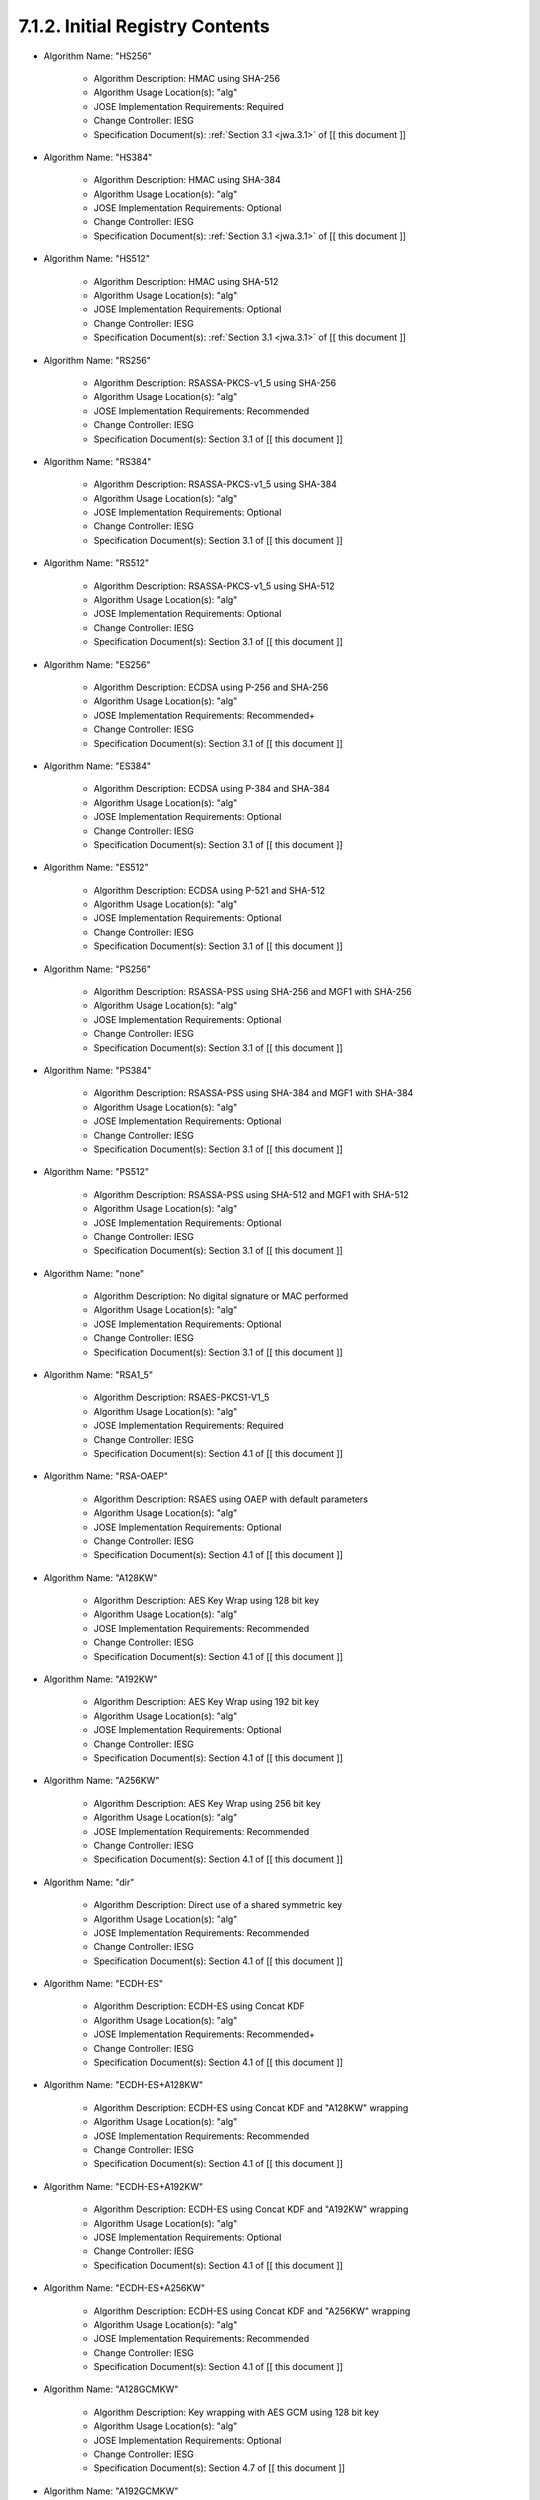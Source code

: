 7.1.2. Initial Registry Contents
^^^^^^^^^^^^^^^^^^^^^^^^^^^^^^^^^^^^^^^^^^^^^^^^^^^^^^^^^^^^


-  Algorithm Name: "HS256"

    -  Algorithm Description: HMAC using SHA-256
    -  Algorithm Usage Location(s): "alg"
    -  JOSE Implementation Requirements: Required
    -  Change Controller: IESG
    -  Specification Document(s): :ref:`Section 3.1 <jwa.3.1>` of [[ this document ]]

-  Algorithm Name: "HS384"

    -  Algorithm Description: HMAC using SHA-384
    -  Algorithm Usage Location(s): "alg"
    -  JOSE Implementation Requirements: Optional
    -  Change Controller: IESG
    -  Specification Document(s): :ref:`Section 3.1 <jwa.3.1>` of [[ this document ]]

-  Algorithm Name: "HS512"

    -  Algorithm Description: HMAC using SHA-512
    -  Algorithm Usage Location(s): "alg"
    -  JOSE Implementation Requirements: Optional
    -  Change Controller: IESG
    -  Specification Document(s): :ref:`Section 3.1 <jwa.3.1>` of [[ this document ]]

-  Algorithm Name: "RS256"

    -  Algorithm Description: RSASSA-PKCS-v1_5 using SHA-256
    -  Algorithm Usage Location(s): "alg"
    -  JOSE Implementation Requirements: Recommended
    -  Change Controller: IESG
    -  Specification Document(s): Section 3.1 of [[ this document ]]

-  Algorithm Name: "RS384"

    -  Algorithm Description: RSASSA-PKCS-v1_5 using SHA-384
    -  Algorithm Usage Location(s): "alg"
    -  JOSE Implementation Requirements: Optional
    -  Change Controller: IESG
    -  Specification Document(s): Section 3.1 of [[ this document ]]

-  Algorithm Name: "RS512"

    -  Algorithm Description: RSASSA-PKCS-v1_5 using SHA-512
    -  Algorithm Usage Location(s): "alg"
    -  JOSE Implementation Requirements: Optional
    -  Change Controller: IESG
    -  Specification Document(s): Section 3.1 of [[ this document ]]

-  Algorithm Name: "ES256"

    -  Algorithm Description: ECDSA using P-256 and SHA-256
    -  Algorithm Usage Location(s): "alg"
    -  JOSE Implementation Requirements: Recommended+
    -  Change Controller: IESG
    -  Specification Document(s): Section 3.1 of [[ this document ]]

-  Algorithm Name: "ES384"

    -  Algorithm Description: ECDSA using P-384 and SHA-384
    -  Algorithm Usage Location(s): "alg"
    -  JOSE Implementation Requirements: Optional
    -  Change Controller: IESG
    -  Specification Document(s): Section 3.1 of [[ this document ]]

-  Algorithm Name: "ES512"

    -  Algorithm Description: ECDSA using P-521 and SHA-512
    -  Algorithm Usage Location(s): "alg"
    -  JOSE Implementation Requirements: Optional
    -  Change Controller: IESG
    -  Specification Document(s): Section 3.1 of [[ this document ]]

-  Algorithm Name: "PS256"

    -  Algorithm Description: RSASSA-PSS using SHA-256 and MGF1 with SHA-256
    -  Algorithm Usage Location(s): "alg"
    -  JOSE Implementation Requirements: Optional
    -  Change Controller: IESG
    -  Specification Document(s): Section 3.1 of [[ this document ]]

-  Algorithm Name: "PS384"

    -  Algorithm Description: RSASSA-PSS using SHA-384 and MGF1 with SHA-384
    -  Algorithm Usage Location(s): "alg"
    -  JOSE Implementation Requirements: Optional
    -  Change Controller: IESG
    -  Specification Document(s): Section 3.1 of [[ this document ]]

-  Algorithm Name: "PS512"

    -  Algorithm Description: RSASSA-PSS using SHA-512 and MGF1 with SHA-512
    -  Algorithm Usage Location(s): "alg"
    -  JOSE Implementation Requirements: Optional
    -  Change Controller: IESG
    -  Specification Document(s): Section 3.1 of [[ this document ]]

-  Algorithm Name: "none"

    -  Algorithm Description: No digital signature or MAC performed
    -  Algorithm Usage Location(s): "alg"
    -  JOSE Implementation Requirements: Optional
    -  Change Controller: IESG
    -  Specification Document(s): Section 3.1 of [[ this document ]]

-  Algorithm Name: "RSA1_5"

    -  Algorithm Description: RSAES-PKCS1-V1_5
    -  Algorithm Usage Location(s): "alg"
    -  JOSE Implementation Requirements: Required
    -  Change Controller: IESG
    -  Specification Document(s): Section 4.1 of [[ this document ]]

-  Algorithm Name: "RSA-OAEP"

    -  Algorithm Description: RSAES using OAEP with default parameters
    -  Algorithm Usage Location(s): "alg"
    -  JOSE Implementation Requirements: Optional
    -  Change Controller: IESG
    -  Specification Document(s): Section 4.1 of [[ this document ]]

-  Algorithm Name: "A128KW"

    -  Algorithm Description: AES Key Wrap using 128 bit key
    -  Algorithm Usage Location(s): "alg"
    -  JOSE Implementation Requirements: Recommended
    -  Change Controller: IESG
    -  Specification Document(s): Section 4.1 of [[ this document ]]

-  Algorithm Name: "A192KW"

    -  Algorithm Description: AES Key Wrap using 192 bit key
    -  Algorithm Usage Location(s): "alg"
    -  JOSE Implementation Requirements: Optional
    -  Change Controller: IESG
    -  Specification Document(s): Section 4.1 of [[ this document ]]

-  Algorithm Name: "A256KW"

    -  Algorithm Description: AES Key Wrap using 256 bit key
    -  Algorithm Usage Location(s): "alg"
    -  JOSE Implementation Requirements: Recommended
    -  Change Controller: IESG
    -  Specification Document(s): Section 4.1 of [[ this document ]]

-  Algorithm Name: "dir"

    -  Algorithm Description: Direct use of a shared symmetric key
    -  Algorithm Usage Location(s): "alg"
    -  JOSE Implementation Requirements: Recommended
    -  Change Controller: IESG
    -  Specification Document(s): Section 4.1 of [[ this document ]]

-  Algorithm Name: "ECDH-ES"

    -  Algorithm Description: ECDH-ES using Concat KDF
    -  Algorithm Usage Location(s): "alg"
    -  JOSE Implementation Requirements: Recommended+
    -  Change Controller: IESG
    -  Specification Document(s): Section 4.1 of [[ this document ]]

-  Algorithm Name: "ECDH-ES+A128KW"

    -  Algorithm Description: ECDH-ES using Concat KDF and "A128KW" wrapping
    -  Algorithm Usage Location(s): "alg"
    -  JOSE Implementation Requirements: Recommended
    -  Change Controller: IESG
    -  Specification Document(s): Section 4.1 of [[ this document ]]

-  Algorithm Name: "ECDH-ES+A192KW"

    -  Algorithm Description: ECDH-ES using Concat KDF and "A192KW" wrapping
    -  Algorithm Usage Location(s): "alg"
    -  JOSE Implementation Requirements: Optional
    -  Change Controller: IESG
    -  Specification Document(s): Section 4.1 of [[ this document ]]

-  Algorithm Name: "ECDH-ES+A256KW"

    -  Algorithm Description: ECDH-ES using Concat KDF and "A256KW" wrapping
    -  Algorithm Usage Location(s): "alg"
    -  JOSE Implementation Requirements: Recommended
    -  Change Controller: IESG
    -  Specification Document(s): Section 4.1 of [[ this document ]]

-  Algorithm Name: "A128GCMKW"

    -  Algorithm Description: Key wrapping with AES GCM using 128 bit key
    -  Algorithm Usage Location(s): "alg"
    -  JOSE Implementation Requirements: Optional
    -  Change Controller: IESG
    -  Specification Document(s): Section 4.7 of [[ this document ]]

-  Algorithm Name: "A192GCMKW"

    -  Algorithm Description: Key wrapping with AES GCM using 192 bit key
    -  Algorithm Usage Location(s): "alg"
    -  JOSE Implementation Requirements: Optional
    -  Change Controller: IESG
    -  Specification Document(s): Section 4.7 of [[ this document ]]

-  Algorithm Name: "A256GCMKW"

    -  Algorithm Description: Key wrapping with AES GCM using 256 bit key
    -  Algorithm Usage Location(s): "alg"
    -  JOSE Implementation Requirements: Optional
    -  Change Controller: IESG
    -  Specification Document(s): Section 4.7 of [[ this document ]]

-  Algorithm Name: "PBES2-HS256+A128KW"

    -  Algorithm Description: PBES2 with HMAC SHA-256 and "A128KW" wrapping
    -  Algorithm Usage Location(s): "alg"
    -  JOSE Implementation Requirements: Optional
    -  Change Controller: IESG
    -  Specification Document(s): Section 4.8 of [[ this document ]]

-  Algorithm Name: "PBES2-HS384+A192KW"

    -  Algorithm Description: PBES2 with HMAC SHA-384 and "A192KW" wrapping
    -  Algorithm Usage Location(s): "alg"
    -  JOSE Implementation Requirements: Optional
    -  Change Controller: IESG
    -  Specification Document(s): Section 4.8 of [[ this document ]]

-  Algorithm Name: "PBES2-HS512+A256KW"

    -  Algorithm Description: PBES2 with HMAC SHA-512 and "A256KW" wrapping
    -  Algorithm Usage Location(s): "alg"
    -  JOSE Implementation Requirements: Optional
    -  Change Controller: IESG
    -  Specification Document(s): Section 4.8 of [[ this document ]]

-  Algorithm Name: "A128CBC-HS256"

    -  Algorithm Description: AES_128_CBC_HMAC_SHA_256 authenticated encryption algorithm
    -  Algorithm Usage Location(s): "enc"
    -  JOSE Implementation Requirements: Required
    -  Change Controller: IESG
    -  Specification Document(s): Section 5.1 of [[ this document ]]

-  Algorithm Name: "A192CBC-HS384"

    -  Algorithm Description: AES_192_CBC_HMAC_SHA_384 authenticated encryption algorithm
    -  Algorithm Usage Location(s): "enc"
    -  JOSE Implementation Requirements: Optional
    -  Change Controller: IESG
    -  Specification Document(s): Section 5.1 of [[ this document ]]

-  Algorithm Name: "A256CBC-HS512"

    -  Algorithm Description: AES_256_CBC_HMAC_SHA_512 authenticated encryption algorithm
    -  Algorithm Usage Location(s): "enc"
    -  JOSE Implementation Requirements: Required
    -  Change Controller: IESG
    -  Specification Document(s): Section 5.1 of [[ this document ]]

-  Algorithm Name: "A128GCM"

    -  Algorithm Description: AES GCM using 128 bit key
    -  Algorithm Usage Location(s): "enc"
    -  JOSE Implementation Requirements: Recommended
    -  Change Controller: IESG
    -  Specification Document(s): Section 5.1 of [[ this document ]]

-  Algorithm Name: "A192GCM"

    -  Algorithm Description: AES GCM using 192 bit key
    -  Algorithm Usage Location(s): "enc"
    -  JOSE Implementation Requirements: Optional
    -  Change Controller: IESG
    -  Specification Document(s): Section 5.1 of [[ this document ]]

-  Algorithm Name: "A256GCM"

    -  Algorithm Description: AES GCM using 256 bit key
    -  Algorithm Usage Location(s): "enc"
    -  JOSE Implementation Requirements: Recommended
    -  Change Controller: IESG
    -  Specification Document(s): Section 5.1 of [[ this document ]]

(draft21)
